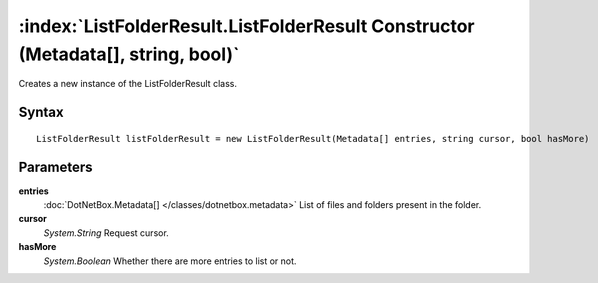 :index:`ListFolderResult.ListFolderResult Constructor (Metadata[], string, bool)`
=================================================================================

Creates a new instance of the ListFolderResult class.

Syntax
------

::

	ListFolderResult listFolderResult = new ListFolderResult(Metadata[] entries, string cursor, bool hasMore)

Parameters
----------

**entries**
	:doc:`DotNetBox.Metadata[] </classes/dotnetbox.metadata>` List of files and folders present in the folder.

**cursor**
	*System.String* Request cursor.

**hasMore**
	*System.Boolean* Whether there are more entries to list or not.

